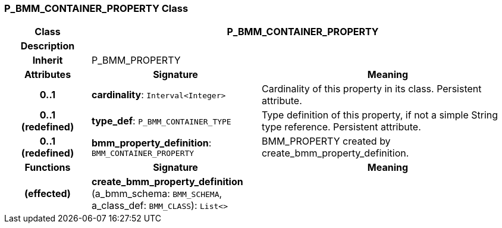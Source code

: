 === P_BMM_CONTAINER_PROPERTY Class

[cols="^1,2,3"]
|===
h|*Class*
2+^h|*P_BMM_CONTAINER_PROPERTY*

h|*Description*
2+a|

h|*Inherit*
2+|P_BMM_PROPERTY

h|*Attributes*
^h|*Signature*
^h|*Meaning*

h|*0..1*
|*cardinality*: `Interval<Integer>`
a|Cardinality of this property in its class. Persistent attribute.

h|*0..1 +
(redefined)*
|*type_def*: `P_BMM_CONTAINER_TYPE`
a|Type definition of this property, if not a simple String type reference. Persistent attribute.

h|*0..1 +
(redefined)*
|*bmm_property_definition*: `BMM_CONTAINER_PROPERTY`
a|BMM_PROPERTY created by create_bmm_property_definition.
h|*Functions*
^h|*Signature*
^h|*Meaning*

h|(effected)
|*create_bmm_property_definition* (a_bmm_schema: `BMM_SCHEMA`, a_class_def: `BMM_CLASS`): `List<>`
a|
|===
